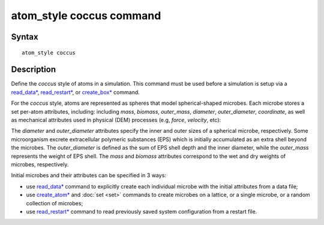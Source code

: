 .. index:: atom_style coccus

atom_style coccus command
==========================

Syntax
""""""

.. parsed-literal::

    atom_style coccus

Description
""""""""""""""

Define the *coccus* style of atoms in a simulation. 
This command must be used before a simulation is setup via a
`read_data* <https://docs.lammps.org/read_data.html>`_, 
`read_restart* <https://docs.lammps.org/read_restart.html>`_, or
`create_box* <https://docs.lammps.org/create_box.html>`_ command.

.. image:: images/coccus.png
   :scale: 25% 
   :align: center
   
For the *coccus* style, atoms are represented as spheres that model
spherical-shaped microbes.
Each microbe stores a set per-atom attributes, including:
including *mass*, *biomass*, *outer_mass*, *diameter*, *outer_diameter*, *coordinate*,
as well as mechanical attributes used in physical (DEM) processes (e.g, *force*, *velocity*, etc):

The *diameter* and *outer_diameter* attributes specify the inner and outer sizes of a spherical microbe, respectively.
Some microorganism excrete extracellular polymeric
substances (EPS) which is initially accumulated as an extra shell beyond the microbes.
The *outer_diameter* is defined as the sum of EPS shell depth and the inner diameter,
while the *outer_mass* represents the weight of EPS shell.
The *mass* and *biomass* attributes correspond to the wet and dry weights of microbes, respectively.

Initial microbes and their attributes can be specified in 3 ways:

* use `read_data* <https://docs.lammps.org/read_data.html>`_ command to explicitly create each individual microbe with the initial attributes from a data file;
* use `create_atom* <https://docs.lammps.org/create_atom.html>`_ and :doc:`set <set>` commands to create microbes on a lattice, or a single microbe, or a random collection of microbes;
* use `read_restart* <https://docs.lammps.org/read_restart.html>`_ command to read previously saved system configuration from a restart file.
